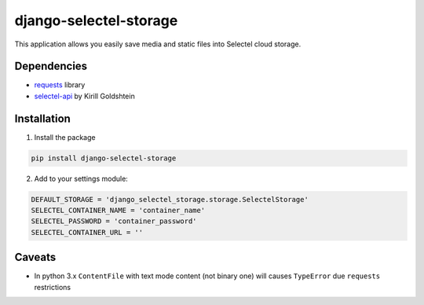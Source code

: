 =======================
django-selectel-storage
=======================


.. image:: https://badge.fury.io/py/django-selectel-storage.png
    :target: http://badge.fury.io/py/django-selectel-storage

.. image:: https://travis-ci.org/marazmiki/django-selectel-storage.png?branch=master
    :target: https://travis-ci.org/marazmiki/django-selectel-storage

.. image:: https://coveralls.io/repos/marazmiki/django-selectel-storage/badge.png?branch=master
    :target: https://coveralls.io/r/marazmiki/django-selectel-storage?branch=master

.. image:: https://pypip.in/d/django-selectel-storage/badge.png
    :target: https://pypi.python.org/pypi/django-selectel-storage


This application allows you easily save media and static files into Selectel cloud storage.

Dependencies
------------

* `requests <http://docs.python-requests.org/en/latest/>`_ library
* `selectel-api <https://pypi.python.org/pypi/selectel-api>`_ by Kirill Goldshtein

Installation
------------

1. Install the package

.. code:: bash

    pip install django-selectel-storage


2. Add to your settings module:

.. code:: python

    DEFAULT_STORAGE = 'django_selectel_storage.storage.SelectelStorage'
    SELECTEL_CONTAINER_NAME = 'container_name'
    SELECTEL_PASSWORD = 'container_password'
    SELECTEL_CONTAINER_URL = ''


Caveats
-------

* In python 3.x ``ContentFile`` with text mode content (not binary one) will causes ``TypeError`` due ``requests`` restrictions
